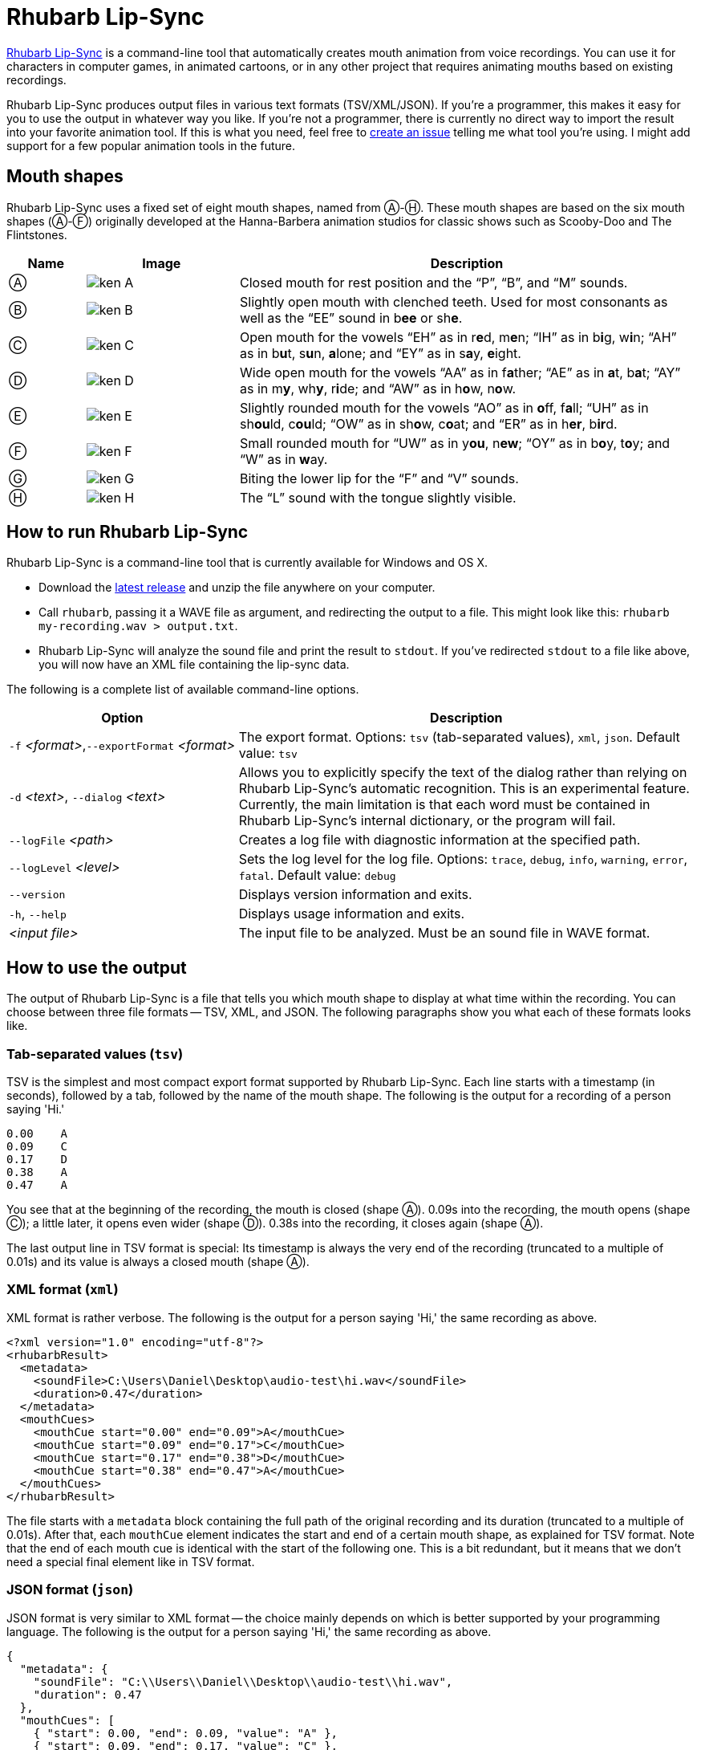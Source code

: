 = Rhubarb Lip-Sync
:A: &#9398;
:B: &#9399;
:C: &#9400;
:D: &#9401;
:E: &#9402;
:F: &#9403;
:G: &#9404;
:H: &#9405;
:X: &#9421;

https://github.com/DanielSWolf/rhubarb-lip-sync[Rhubarb Lip-Sync] is a command-line tool that automatically creates mouth animation from voice recordings. You can use it for characters in computer games, in animated cartoons, or in any other project that requires animating mouths based on existing recordings.

Rhubarb Lip-Sync produces output files in various text formats (TSV/XML/JSON). If you're a programmer, this makes it easy for you to use the output in whatever way you like. If you're not a programmer, there is currently no direct way to import the result into your favorite animation tool. If this is what you need, feel free to https://github.com/DanielSWolf/rhubarb-lip-sync/issues[create an issue] telling me what tool you're using. I might add support for a few popular animation tools in the future.

== Mouth shapes

Rhubarb Lip-Sync uses a fixed set of eight mouth shapes, named from {A}-{H}. These mouth shapes are based on the six mouth shapes ({A}-{F}) originally developed at the Hanna-Barbera animation studios for classic shows such as Scooby-Doo and The Flintstones.

[cols="1,2,6"]
|===
| Name | Image | Description

| {A} | image:img/ken-A.png[]
| Closed mouth for rest position and the "`P`", "`B`", and "`M`" sounds.

| {B} | image:img/ken-B.png[]
| Slightly open mouth with clenched teeth. Used for most consonants as well as the "`EE`" sound in b**ee** or sh**e**.

| {C} | image:img/ken-C.png[]
| Open mouth for the vowels "`EH`" as in r**e**d, m**e**n; "`IH`" as in b**i**g, w**i**n; "`AH`" as in b**u**t, s**u**n, **a**lone; and "`EY`" as in s**a**y, **e**ight.

| {D} | image:img/ken-D.png[]
| Wide open mouth for the vowels "`AA`" as in f**a**ther; "`AE`" as in **a**t, b**a**t; "`AY`" as in m**y**, wh**y**, r**i**de; and "`AW`" as in h**o**w, n**o**w.

| {E} | image:img/ken-E.png[]
| Slightly rounded mouth for the vowels "`AO`" as in **o**ff, f**a**ll; "`UH`" as in sh**ou**ld, c**ou**ld; "`OW`" as in sh**o**w, c**o**at; and "`ER`" as in h**er**, b**ir**d.

| {F} | image:img/ken-F.png[]
| Small rounded mouth for "`UW`" as in y**ou**, n**ew**; "`OY`" as in b**o**y, t**o**y; and "`W`" as in **w**ay.

| {G} | image:img/ken-G.png[]
| Biting the lower lip for the "`F`" and "`V`" sounds.

| {H} | image:img/ken-H.png[]
| The "`L`" sound with the tongue slightly visible.
|===

== How to run Rhubarb Lip-Sync

Rhubarb Lip-Sync is a command-line tool that is currently available for Windows and OS X.

* Download the https://github.com/DanielSWolf/rhubarb-lip-sync/releases[latest release] and unzip the file anywhere on your computer.
* Call `rhubarb`, passing it a WAVE file as argument, and redirecting the output to a file. This might look like this: `rhubarb my-recording.wav > output.txt`.
* Rhubarb Lip-Sync will analyze the sound file and print the result to `stdout`. If you've redirected `stdout` to a file like above, you will now have an XML file containing the lip-sync data.

The following is a complete list of available command-line options.

[cols="1,2"]
|===
| Option | Description

| `-f` _<format>_,`--exportFormat` _<format>_
| The export format. Options: `tsv` (tab-separated values), `xml`, `json`. Default value: `tsv`

| `-d` _<text>_, `--dialog` _<text>_
| Allows you to explicitly specify the text of the dialog rather than relying on Rhubarb Lip-Sync's automatic recognition. This is an experimental feature. Currently, the main limitation is that each word must be contained in Rhubarb Lip-Sync's internal dictionary, or the program will fail.

| `--logFile` _<path>_
| Creates a log file with diagnostic information at the specified path.

|`--logLevel` _<level>_
| Sets the log level for the log file. Options: `trace`, `debug`, `info`, `warning`, `error`, `fatal`. Default value: `debug`

| `--version`
| Displays version information and exits.

| `-h`, `--help`
| Displays usage information and exits.

| _<input file>_
| The input file to be analyzed. Must be an sound file in WAVE format.
|===

== How to use the output

The output of Rhubarb Lip-Sync is a file that tells you which mouth shape to display at what time within the recording. You can choose between three file formats -- TSV, XML, and JSON. The following paragraphs show you what each of these formats looks like.

=== Tab-separated values (`tsv`)

TSV is the simplest and most compact export format supported by Rhubarb Lip-Sync. Each line starts with a timestamp (in seconds), followed by a tab, followed by the name of the mouth shape. The following is the output for a recording of a person saying 'Hi.'

[source]
----
0.00    A
0.09    C
0.17    D
0.38    A
0.47    A
----

You see that at the beginning of the recording, the mouth is closed (shape {A}). 0.09s into the recording, the mouth opens (shape {C}); a little later, it opens even wider (shape {D}). 0.38s into the recording, it closes again (shape {A}).

The last output line in TSV format is special: Its timestamp is always the very end of the recording (truncated to a multiple of 0.01s) and its value is always a closed mouth (shape {A}).

=== XML format (`xml`)

XML format is rather verbose. The following is the output for a person saying 'Hi,' the same recording as above.

[source,xml]
----
<?xml version="1.0" encoding="utf-8"?>
<rhubarbResult>
  <metadata>
    <soundFile>C:\Users\Daniel\Desktop\audio-test\hi.wav</soundFile>
    <duration>0.47</duration>
  </metadata>
  <mouthCues>
    <mouthCue start="0.00" end="0.09">A</mouthCue>
    <mouthCue start="0.09" end="0.17">C</mouthCue>
    <mouthCue start="0.17" end="0.38">D</mouthCue>
    <mouthCue start="0.38" end="0.47">A</mouthCue>
  </mouthCues>
</rhubarbResult>
----

The file starts with a `metadata` block containing the full path of the original recording and its duration (truncated to a multiple of 0.01s). After that, each `mouthCue` element indicates the start and end of a certain mouth shape, as explained for TSV format. Note that the end of each mouth cue is identical with the start of the following one. This is a bit redundant, but it means that we don't need a special final element like in TSV format.

=== JSON format (`json`)

JSON format is very similar to XML format -- the choice mainly depends on which is better supported by your programming language. The following is the output for a person saying 'Hi,' the same recording as above.

[source,json]
----
{
  "metadata": {
    "soundFile": "C:\\Users\\Daniel\\Desktop\\audio-test\\hi.wav",
    "duration": 0.47
  },
  "mouthCues": [
    { "start": 0.00, "end": 0.09, "value": "A" },
    { "start": 0.09, "end": 0.17, "value": "C" },
    { "start": 0.17, "end": 0.38, "value": "D" },
    { "start": 0.38, "end": 0.47, "value": "A" }
  ]
}
----

There is nothing surprising here; everything said about XML format applies to JSON, too.

== Limitations

Rhubarb Lip-Sync has some limitations you should be aware of.

=== English only

Rhubarb Lip-Sync only produces good results when you give it recordings in English. You'll get best results with American English.

=== Fixed set of mouth shapes

Rhubarb Lip-Sync uses a fixed set of eight mouth shapes, as shown above. If you want to use fewer shapes, you can apply a custom mapping in your own code.

== Tell me what you think!

Right now, Rhubarb Lip-Sync is very much work in progress. If you need help or have any suggestions, feel free to https://github.com/DanielSWolf/rhubarb-lip-sync/issues[create an issue].
